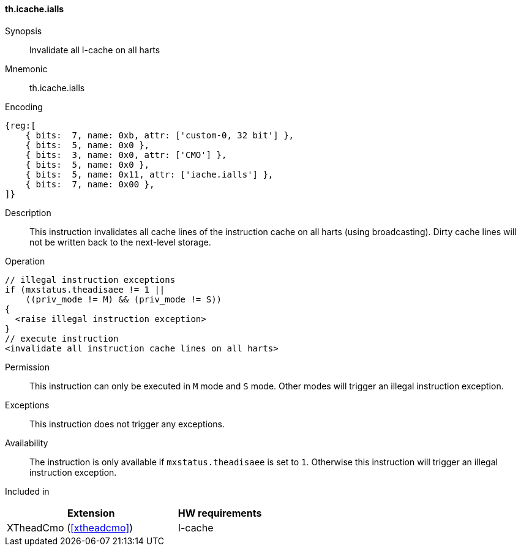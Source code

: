 [#insns-xtheadcmo-icache_ialls,reftext=Invalidate all I-cache on all harts]
==== th.icache.ialls

Synopsis::
Invalidate all I-cache on all harts

Mnemonic::
th.icache.ialls

Encoding::
[wavedrom, , svg]
....
{reg:[
    { bits:  7, name: 0xb, attr: ['custom-0, 32 bit'] },
    { bits:  5, name: 0x0 },
    { bits:  3, name: 0x0, attr: ['CMO'] },
    { bits:  5, name: 0x0 },
    { bits:  5, name: 0x11, attr: ['iache.ialls'] },
    { bits:  7, name: 0x00 },
]}
....

Description::
This instruction invalidates all cache lines of the instruction cache on all harts (using broadcasting).
Dirty cache lines will not be written back to the next-level storage.

Operation::
[source,sail]
--
// illegal instruction exceptions
if (mxstatus.theadisaee != 1 ||
    ((priv_mode != M) && (priv_mode != S))
{
  <raise illegal instruction exception>
}
// execute instruction
<invalidate all instruction cache lines on all harts>
--

Permission::
This instruction can only be executed in `M` mode and `S` mode. Other modes will trigger an illegal instruction exception.

Exceptions::
This instruction does not trigger any exceptions.

Availability::
The instruction is only available if `mxstatus.theadisaee` is set to `1`. Otherwise this instruction will trigger an illegal instruction exception.

Included in::
[%header,cols="4,2"]
|===
|Extension
|HW requirements

|XTheadCmo (<<#xtheadcmo>>)
|I-cache
|===


